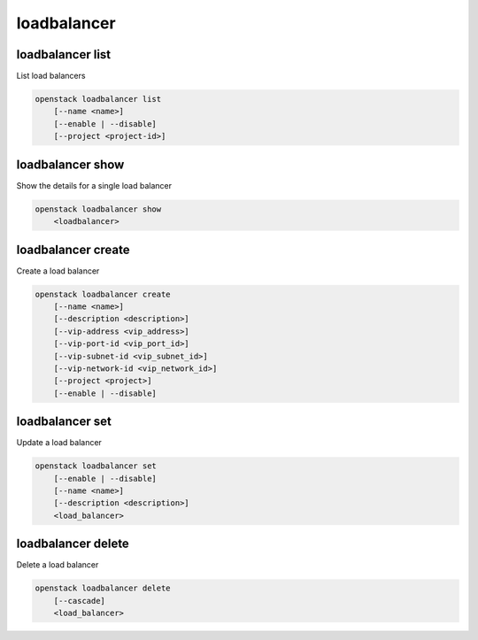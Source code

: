 ============
loadbalancer
============

loadbalancer list
-----------------

List load balancers

.. program:: loadbalancer list
.. code:: bash

    openstack loadbalancer list
        [--name <name>]
        [--enable | --disable]
        [--project <project-id>]

.. option:: --name <name>

    List load balancers according to their name.

.. option:: --enable

    List enabled load balancers.

.. option:: --disable

    List disabled load balancers.

.. option:: --project <project-id>

    List load balancers according to their project (name or ID).

loadbalancer show
-----------------

Show the details for a single load balancer

.. program:: loadbalancer show
.. code:: bash

    openstack loadbalancer show
        <loadbalancer>

.. _loadbalancer_show-loadbalancer:
.. describe:: <load_balancer>

    Name or UUID of the load balancer.

loadbalancer create
-------------------

Create a load balancer

.. program:: loadbalancer create
.. code:: bash

    openstack loadbalancer create
        [--name <name>]
        [--description <description>]
        [--vip-address <vip_address>]
        [--vip-port-id <vip_port_id>]
        [--vip-subnet-id <vip_subnet_id>]
        [--vip-network-id <vip_network_id>]
        [--project <project>]
        [--enable | --disable]

.. option:: --name <name>

    New load balancer name.

.. option:: --description <description>

    Set load balancer description.

.. option:: --vip-address <vip_address>

    Set the VIP IP Address.

.. option:: --vip-port-id <vip_port_id>

    Set Port for the load balancer (name or ID).

.. option:: --vip-subnet-id <vip_subnet_id>

    Set subnet for the load balancer (name or ID).

.. option:: --vip-network-id <vip_network_id>

    Set network for the load balancer (name or ID).

.. option:: --project <project>

    Project for the load balancer (name or ID).

.. option:: --enable

    Enable load balancer (default).

.. option:: --disable

    Disable load balancer.

loadbalancer set
----------------

Update a load balancer

.. program:: loadbalancer set
.. code:: bash

    openstack loadbalancer set
        [--enable | --disable]
        [--name <name>]
        [--description <description>]
        <load_balancer>

.. _loadbalancer_set-loadbalancer:
.. describe:: <load_balancer>

    Name or UUID of the load balancer to update.

.. option:: --enable

    Enable load balancer.

.. option:: --disable

    Disable load balancer.

.. option:: --name <name>

    Set load balancer name.

.. option:: --description <description>

    Set load balancer description.

loadbalancer delete
-------------------

Delete a load balancer

.. program:: loadbalancer delete
.. code:: bash

    openstack loadbalancer delete
        [--cascade]
        <load_balancer>

.. _loadbalancer_delete-loadbalancer:
.. describe:: <loadbalancer>

    Load balancers to delete (name or ID).

.. option:: --cascade

    Cascade the delete to all child elements of the load balancer.
